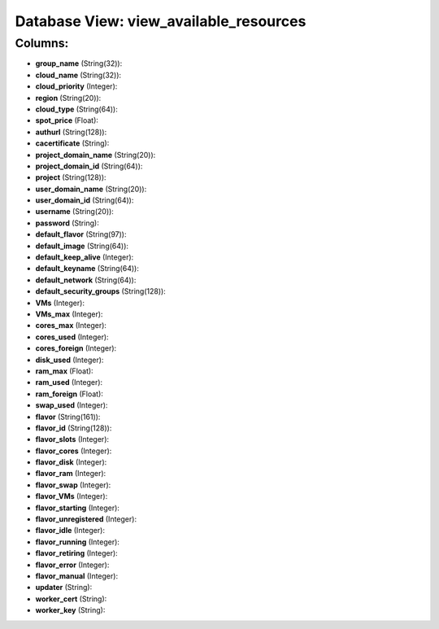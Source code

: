 .. File generated by /opt/cloudscheduler/utilities/schema_doc - DO NOT EDIT
..
.. To modify the contents of this file:
..   1. edit the template file ".../cloudscheduler/docs/schema_doc/views/view_available_resources.yaml"
..   2. run the utility ".../cloudscheduler/utilities/schema_doc"
..

Database View: view_available_resources
=======================================



Columns:
^^^^^^^^

* **group_name** (String(32)):


* **cloud_name** (String(32)):


* **cloud_priority** (Integer):


* **region** (String(20)):


* **cloud_type** (String(64)):


* **spot_price** (Float):


* **authurl** (String(128)):


* **cacertificate** (String):


* **project_domain_name** (String(20)):


* **project_domain_id** (String(64)):


* **project** (String(128)):


* **user_domain_name** (String(20)):


* **user_domain_id** (String(64)):


* **username** (String(20)):


* **password** (String):


* **default_flavor** (String(97)):


* **default_image** (String(64)):


* **default_keep_alive** (Integer):


* **default_keyname** (String(64)):


* **default_network** (String(64)):


* **default_security_groups** (String(128)):


* **VMs** (Integer):


* **VMs_max** (Integer):


* **cores_max** (Integer):


* **cores_used** (Integer):


* **cores_foreign** (Integer):


* **disk_used** (Integer):


* **ram_max** (Float):


* **ram_used** (Integer):


* **ram_foreign** (Float):


* **swap_used** (Integer):


* **flavor** (String(161)):


* **flavor_id** (String(128)):


* **flavor_slots** (Integer):


* **flavor_cores** (Integer):


* **flavor_disk** (Integer):


* **flavor_ram** (Integer):


* **flavor_swap** (Integer):


* **flavor_VMs** (Integer):


* **flavor_starting** (Integer):


* **flavor_unregistered** (Integer):


* **flavor_idle** (Integer):


* **flavor_running** (Integer):


* **flavor_retiring** (Integer):


* **flavor_error** (Integer):


* **flavor_manual** (Integer):


* **updater** (String):


* **worker_cert** (String):


* **worker_key** (String):


